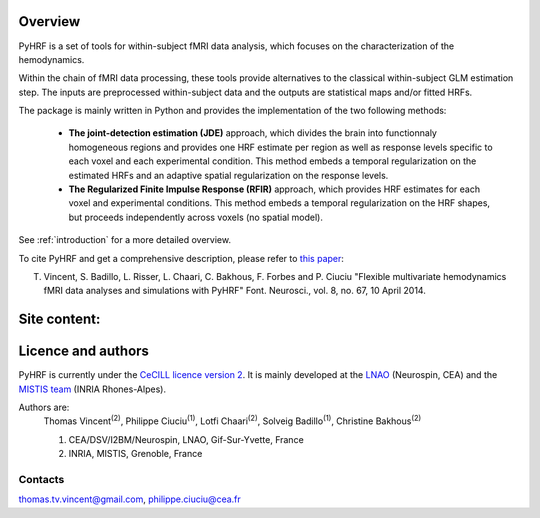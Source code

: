 .. pyhrf documentation master file, created by
   sphinx-quickstart on Thu Jul 21 16:39:42 2011.
   You can adapt this file completely to your liking, but it should at least
   contain the root `toctree` directive.

.. raw:: html

    <h1 style='text-align: center; font-size: 230%;'>
    PyHRF: a python package to study hemodynamics in fMRI.
    </h1>

Overview
--------

PyHRF is a set of tools for within-subject fMRI data analysis, which focuses on the characterization of the hemodynamics.

Within the chain of fMRI data processing, these tools provide alternatives to the classical within-subject GLM estimation step. The inputs are preprocessed within-subject data and the outputs are statistical maps and/or fitted HRFs.

The package is mainly written in Python and provides the implementation of the two following methods:

      * **The joint-detection estimation (JDE)** approach, which divides the brain into functionnaly homogeneous regions and provides one HRF estimate per region as well as response levels specific to each voxel and each experimental condition. This method embeds a temporal regularization on the estimated HRFs and an adaptive spatial regularization on the response levels.

      * **The Regularized Finite Impulse Response (RFIR)** approach, which provides HRF estimates for each voxel and experimental conditions. This method embeds a temporal regularization on the HRF shapes, but proceeds independently across voxels (no spatial model).

See :ref:`introduction` for a more detailed overview.

To cite PyHRF and get a comprehensive description, please refer to `this paper <http://journal.frontiersin.org/Journal/10.3389/fnins.2014.00067/>`_:

T. Vincent, S. Badillo, L. Risser, L. Chaari, C. Bakhous, F. Forbes and P. Ciuciu "Flexible multivariate hemodynamics fMRI data analyses and simulations with PyHRF" Font. Neurosci., vol. 8, no. 67, 10 April 2014.


.. Developpment status
.. -------------------

Site content:
-------------
    .. toctree::
       :maxdepth: 2     
    
       introduction.rst
       installation.rst
       manual.rst
       autodoc/pyhrf.rst

..       
    Indices and tables
    ==================
    
    * :ref:`genindex`
    * :ref:`modindex`
    * :ref:`search`

Licence and authors
-------------------

PyHRF is currently under the `CeCILL licence version 2 <http://www.cecill.info>`_. It is mainly developed at the `LNAO <http://www.lnao.fr>`_ (Neurospin, CEA) and the `MISTIS team <http://mistis.inrialpes.fr/>`_ (INRIA Rhones-Alpes).

Authors are:
         Thomas Vincent\ :sup:`(2)`, Philippe Ciuciu\ :sup:`(1)`, Lotfi Chaari\ :sup:`(2)`, Solveig Badillo\ :sup:`(1)`, Christine Bakhous\ :sup:`(2)`

         1. CEA/DSV/I2BM/Neurospin, LNAO, Gif-Sur-Yvette, France
         2. INRIA, MISTIS, Grenoble, France

Contacts
++++++++

thomas.tv.vincent@gmail.com, philippe.ciuciu@cea.fr        
